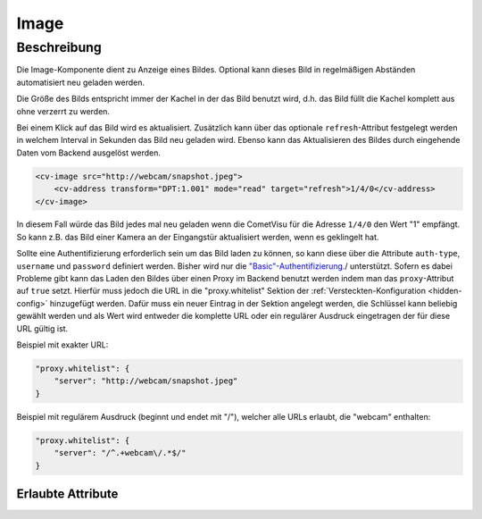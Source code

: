 .. _tile-component-image:

Image
=====

.. api-doc:: cv.ui.structure.tile.components.Image


Beschreibung
------------

Die Image-Komponente dient zu Anzeige eines Bildes. Optional kann dieses Bild in regelmäßigen Abständen
automatisiert neu geladen werden.

.. widget-example::

    <settings design="tile" selector="img" wrap-in="cv-tile" wrapper-class="screenshots" wrapped-position="">
        <screenshot name="cv-image" margin="-60 0 -60 0">
        </screenshot>
    </settings>
    <cv-image src="resource/icons/comet_128_ff8000.png" />

Die Größe des Bilds entspricht immer der Kachel in der das Bild benutzt wird, d.h. das Bild füllt die Kachel komplett
aus ohne verzerrt zu werden.

Bei einem Klick auf das Bild wird es aktualisiert. Zusätzlich kann über das optionale ``refresh``-Attribut
festgelegt werden in welchem Interval in Sekunden das Bild neu geladen wird.
Ebenso kann das Aktualisieren des Bildes durch eingehende Daten vom Backend ausgelöst werden.

.. code-block:: xml

    <cv-image src="http://webcam/snapshot.jpeg">
        <cv-address transform="DPT:1.001" mode="read" target="refresh">1/4/0</cv-address>
    </cv-image>

In diesem Fall würde das Bild jedes mal neu geladen wenn die CometVisu für die Adresse ``1/4/0`` den Wert "1" empfängt.
So kann z.B. das Bild einer Kamera an der Eingangstür aktualisiert werden, wenn es geklingelt hat.

Sollte eine Authentifizierung erforderlich sein um das Bild laden zu können, so kann diese über die Attribute
``auth-type``, ``username`` und ``password`` definiert werden. Bisher wird nur die `"Basic"-Authentifizierung <https://de.wikipedia.org/wiki/HTTP-Authentifizierung#Basic_Authentication>`_./
unterstützt. Sofern es dabei Probleme gibt kann das Laden den Bildes über einen Proxy im Backend benutzt werden indem
man das ``proxy``-Attribut auf ``true`` setzt. Hierfür muss jedoch die URL in die "proxy.whitelist" Sektion der
:ref:`Versteckten-Konfiguration <hidden-config>` hinzugefügt werden.
Dafür muss ein neuer Eintrag in der Sektion angelegt werden, die Schlüssel kann beliebig gewählt werden
und als Wert wird entweder die komplette URL oder ein regulärer Ausdruck eingetragen der für diese URL gültig ist.

Beispiel mit exakter URL:

.. code-block:: json

    "proxy.whitelist": {
        "server": "http://webcam/snapshot.jpeg"
    }

Beispiel mit regulärem Ausdruck (beginnt und endet mit "/"), welcher alle URLs erlaubt, die "webcam" enthalten:

.. code-block:: json

    "proxy.whitelist": {
        "server": "/^.+webcam\/.*$/"
    }

Erlaubte Attribute
^^^^^^^^^^^^^^^^^^

.. parameter-information:: cv-image tile

